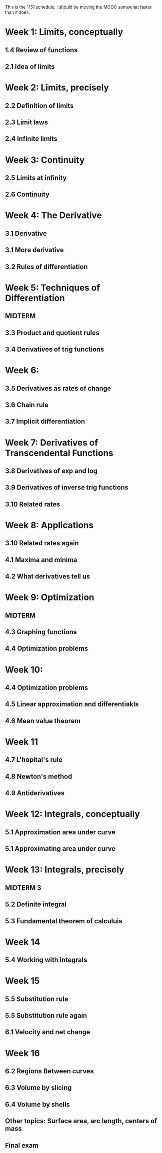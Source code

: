 This is the 1151 schedule; I should be moving the MOOC somewhat faster than it does.

* Week 1: Limits, conceptually
** 1.4 Review of functions
** 2.1 Idea of limits
* Week 2: Limits, precisely
** 2.2 Definition of limits
** 2.3 Limit laws
** 2.4 Infinite limits
* Week 3: Continuity
** 2.5 Limits at infinity
** 2.6 Continuity
* Week 4: The Derivative
** 3.1 Derivative
** 3.1 More derivative
** 3.2 Rules of differentiation
* Week 5: Techniques of Differentiation
** MIDTERM
** 3.3 Product and quotient rules
** 3.4 Derivatives of trig functions
* Week 6: 
** 3.5 Derivatives as rates of change
** 3.6 Chain rule
** 3.7 Implicit differentiation
* Week 7: Derivatives of Transcendental Functions
** 3.8 Derivatives of exp and log
** 3.9 Derivatives of inverse trig functions
** 3.10 Related rates
* Week 8: Applications
** 3.10 Related rates again
** 4.1 Maxima and minima
** 4.2 What derivatives tell us
* Week 9: Optimization
** MIDTERM
** 4.3 Graphing functions
** 4.4 Optimization problems
* Week 10: 
** 4.4 Optimization problems
** 4.5 Linear approximation and differentiakls
** 4.6 Mean value theorem
* Week 11
** 4.7 L'hopital's rule
** 4.8 Newton's method
** 4.9 Antiderivatives
* Week 12: Integrals, conceptually
** 5.1 Approximation area under curve
** 5.1 Approximating area under curve
* Week 13: Integrals, precisely
** MIDTERM 3
** 5.2 Definite integral
** 5.3 Fundamental theorem of calculuis
* Week 14
** 5.4 Working with integrals
* Week 15
** 5.5 Substitution rule
** 5.5 Substitution rule again
** 6.1 Velocity and net change
* Week 16
** 6.2 Regions Between curves
** 6.3 Volume by slicing
** 6.4 Volume by shells
** Other topics: Surface area, arc length, centers of mass
** Final exam
